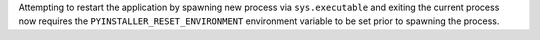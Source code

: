 Attempting to restart the application by spawning new process via
``sys.executable`` and exiting the current process now requires the
``PYINSTALLER_RESET_ENVIRONMENT`` environment variable to be set prior
to spawning the process.
